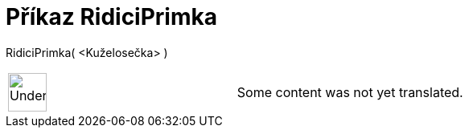 = Příkaz RidiciPrimka
:page-en: commands/Directrix
ifdef::env-github[:imagesdir: /cs/modules/ROOT/assets/images]

RidiciPrimka( <Kuželosečka> )::

[width="100%",cols="50%,50%",]
|===
a|
image:48px-UnderConstruction.png[UnderConstruction.png,width=48,height=48]

|Some content was not yet translated.
|===
